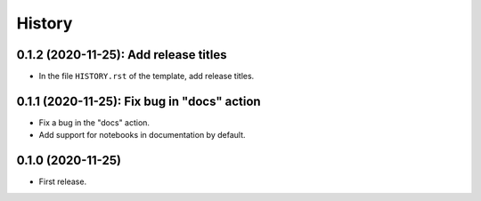 =======
History
=======

--------------------------------------
0.1.2 (2020-11-25): Add release titles
--------------------------------------

* In the file ``HISTORY.rst`` of the template, add release titles.

--------------------------------------------
0.1.1 (2020-11-25): Fix bug in "docs" action
--------------------------------------------

* Fix a bug in the "docs" action.
* Add support for notebooks in documentation by default.

------------------
0.1.0 (2020-11-25)
------------------

* First release.
